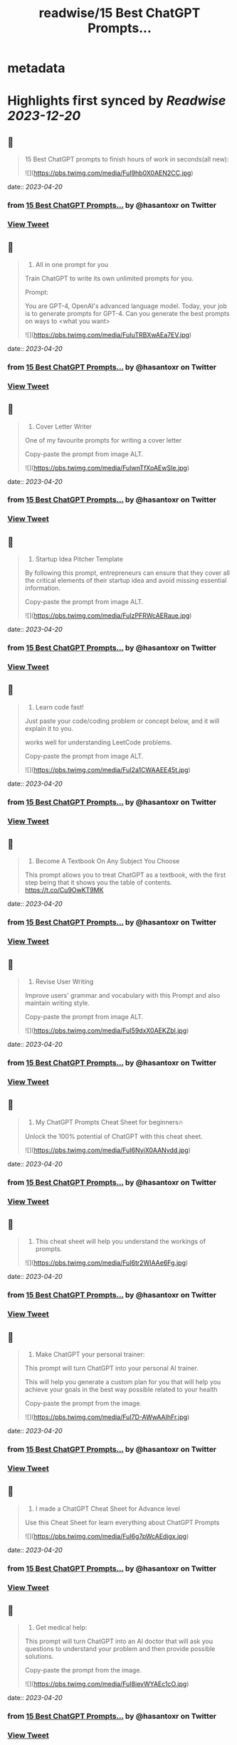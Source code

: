 :PROPERTIES:
:title: readwise/15 Best ChatGPT Prompts...
:END:


* metadata
:PROPERTIES:
:author: [[hasantoxr on Twitter]]
:full-title: "15 Best ChatGPT Prompts..."
:category: [[tweets]]
:url: https://twitter.com/hasantoxr/status/1648948460597436416
:image-url: https://pbs.twimg.com/profile_images/1581916687628087296/YFTwuoXE.jpg
:END:

* Highlights first synced by [[Readwise]] [[2023-12-20]]
** 📌
#+BEGIN_QUOTE
15 Best ChatGPT prompts to finish hours of work in seconds(all new): 

![](https://pbs.twimg.com/media/FuI9hb0X0AEN2CC.jpg) 
#+END_QUOTE
    date:: [[2023-04-20]]
*** from _15 Best ChatGPT Prompts..._ by @hasantoxr on Twitter
*** [[https://twitter.com/hasantoxr/status/1648948460597436416][View Tweet]]
** 📌
#+BEGIN_QUOTE
1. All in one prompt for you

Train ChatGPT to write its own unlimited prompts for you.

Prompt:

You are GPT-4, OpenAI's advanced language model. Today, your job is to generate prompts for GPT-4. Can you generate the best prompts on ways to <what you want> 

![](https://pbs.twimg.com/media/FuIuTRBXwAEa7EV.jpg) 
#+END_QUOTE
    date:: [[2023-04-20]]
*** from _15 Best ChatGPT Prompts..._ by @hasantoxr on Twitter
*** [[https://twitter.com/hasantoxr/status/1648948464221388802][View Tweet]]
** 📌
#+BEGIN_QUOTE
2. Cover Letter Writer

One of my favourite prompts for writing a cover letter

Copy-paste the prompt from image ALT. 

![](https://pbs.twimg.com/media/FuIwnTfXoAEwSIe.jpg) 
#+END_QUOTE
    date:: [[2023-04-20]]
*** from _15 Best ChatGPT Prompts..._ by @hasantoxr on Twitter
*** [[https://twitter.com/hasantoxr/status/1648948467652259842][View Tweet]]
** 📌
#+BEGIN_QUOTE
3. Startup Idea Pitcher Template

By following this prompt, entrepreneurs can ensure that they cover all the critical elements of their startup idea and avoid missing essential information.

Copy-paste the prompt from image ALT. 

![](https://pbs.twimg.com/media/FuIzPFRWcAERaue.jpg) 
#+END_QUOTE
    date:: [[2023-04-20]]
*** from _15 Best ChatGPT Prompts..._ by @hasantoxr on Twitter
*** [[https://twitter.com/hasantoxr/status/1648948471091658754][View Tweet]]
** 📌
#+BEGIN_QUOTE
4. Learn code fast!

Just paste your code/coding problem or concept below, and it will explain it to you. 

works well for understanding LeetCode problems.

Copy-paste the prompt from image ALT. 

![](https://pbs.twimg.com/media/FuI2a1CWAAEE45t.jpg) 
#+END_QUOTE
    date:: [[2023-04-20]]
*** from _15 Best ChatGPT Prompts..._ by @hasantoxr on Twitter
*** [[https://twitter.com/hasantoxr/status/1648948474723827712][View Tweet]]
** 📌
#+BEGIN_QUOTE
5. Become A Textbook On Any Subject You Choose

This prompt allows you to treat ChatGPT as a textbook, with the first step being that it shows you the table of contents. https://t.co/Cu9OwKT9MK 
#+END_QUOTE
    date:: [[2023-04-20]]
*** from _15 Best ChatGPT Prompts..._ by @hasantoxr on Twitter
*** [[https://twitter.com/hasantoxr/status/1648948477051674624][View Tweet]]
** 📌
#+BEGIN_QUOTE
6. Revise User Writing

Improve users' grammar and vocabulary with this Prompt and also maintain writing style.

Copy-paste the prompt from image ALT. 

![](https://pbs.twimg.com/media/FuI59dxX0AEKZbl.jpg) 
#+END_QUOTE
    date:: [[2023-04-20]]
*** from _15 Best ChatGPT Prompts..._ by @hasantoxr on Twitter
*** [[https://twitter.com/hasantoxr/status/1648948480549765122][View Tweet]]
** 📌
#+BEGIN_QUOTE
7. My ChatGPT Prompts Cheat Sheet for beginners🔥 

Unlock the 100% potential of ChatGPT with this cheat sheet. 

![](https://pbs.twimg.com/media/FuI6NyiX0AANvdd.jpg) 
#+END_QUOTE
    date:: [[2023-04-20]]
*** from _15 Best ChatGPT Prompts..._ by @hasantoxr on Twitter
*** [[https://twitter.com/hasantoxr/status/1648948482688917504][View Tweet]]
** 📌
#+BEGIN_QUOTE
8. This cheat sheet will help you understand the workings of prompts. 

![](https://pbs.twimg.com/media/FuI6tr2WIAAe6Fg.jpg) 
#+END_QUOTE
    date:: [[2023-04-20]]
*** from _15 Best ChatGPT Prompts..._ by @hasantoxr on Twitter
*** [[https://twitter.com/hasantoxr/status/1648948485150867458][View Tweet]]
** 📌
#+BEGIN_QUOTE
9. Make ChatGPT your personal trainer:  

This prompt will turn ChatGPT into your personal AI trainer.

This will help you generate a custom plan for you that will help you achieve your goals in the best way possible related to your health 

Copy-paste the prompt from the image. 

![](https://pbs.twimg.com/media/FuI7D-AWwAAIhFr.jpg) 
#+END_QUOTE
    date:: [[2023-04-20]]
*** from _15 Best ChatGPT Prompts..._ by @hasantoxr on Twitter
*** [[https://twitter.com/hasantoxr/status/1648948487218688003][View Tweet]]
** 📌
#+BEGIN_QUOTE
10. I made a ChatGPT Cheat Sheet for Advance level

Use this Cheat Sheet for learn everything about ChatGPT Prompts 

![](https://pbs.twimg.com/media/FuI6g7pWcAEdjgx.jpg) 
#+END_QUOTE
    date:: [[2023-04-20]]
*** from _15 Best ChatGPT Prompts..._ by @hasantoxr on Twitter
*** [[https://twitter.com/hasantoxr/status/1648948489416589313][View Tweet]]
** 📌
#+BEGIN_QUOTE
11. Get medical help:

This prompt will turn ChatGPT into an AI doctor that will ask you questions to understand your problem and then provide possible solutions.

Copy-paste the prompt from the image. 

![](https://pbs.twimg.com/media/FuI8ievWYAEc1cO.jpg) 
#+END_QUOTE
    date:: [[2023-04-20]]
*** from _15 Best ChatGPT Prompts..._ by @hasantoxr on Twitter
*** [[https://twitter.com/hasantoxr/status/1648948492973359104][View Tweet]]
** 📌
#+BEGIN_QUOTE
12. Make ChatGPT a plagiarism checker:   

This prompt will help you turn ChatGPT into a plagiarism checker.

Copy-paste Prompt from image. 

![](https://pbs.twimg.com/media/FuI8v9eXsAAVrhS.jpg) 
#+END_QUOTE
    date:: [[2023-04-20]]
*** from _15 Best ChatGPT Prompts..._ by @hasantoxr on Twitter
*** [[https://twitter.com/hasantoxr/status/1648948496677081089][View Tweet]]
** 📌
#+BEGIN_QUOTE
13. Create unique selling points   

This prompt will help you create amazing ideas for selling anything.

Copy-paste Prompt from image. 

![](https://pbs.twimg.com/media/FuI9IV_XwAE1CyW.jpg) 
#+END_QUOTE
    date:: [[2023-04-20]]
*** from _15 Best ChatGPT Prompts..._ by @hasantoxr on Twitter
*** [[https://twitter.com/hasantoxr/status/1648948499306668034][View Tweet]]
** 📌
#+BEGIN_QUOTE
14. Generate Engaging Stories   

With this, ChatGPT will tell a story on the topic provided without copying content from anywhere. 

It will choose the theme itself, you just need to provide the moral you want to focus on.   

Copy-paste Prompt from image. 

![](https://pbs.twimg.com/media/FuI9Qm1X0AE03pc.jpg) 
#+END_QUOTE
    date:: [[2023-04-20]]
*** from _15 Best ChatGPT Prompts..._ by @hasantoxr on Twitter
*** [[https://twitter.com/hasantoxr/status/1648948501466824704][View Tweet]]
** 📌
#+BEGIN_QUOTE
15. Make ChatGPT Write Poems   

This prompt heavily focuses on poetry that evokes emotions, which should work fine for most types of poetry topics.   

Although if you want ChatGPT to be funny or witty a little, then you can add a line asking to make it funny. 

![](https://pbs.twimg.com/media/FuI9cEhWAAM_UNf.jpg) 
#+END_QUOTE
    date:: [[2023-04-20]]
*** from _15 Best ChatGPT Prompts..._ by @hasantoxr on Twitter
*** [[https://twitter.com/hasantoxr/status/1648948503656185856][View Tweet]]
** 📌
#+BEGIN_QUOTE
That's a wrap!

If you enjoyed this thread:

1. Follow me @hasantoxr for more of these 
2. If you enjoyed this thread, don't forget to like, comment, and retweet the first tweet.

https://t.co/HutU2LluEl 
#+END_QUOTE
    date:: [[2023-04-20]]
*** from _15 Best ChatGPT Prompts..._ by @hasantoxr on Twitter
*** [[https://twitter.com/hasantoxr/status/1648949093077590016][View Tweet]]